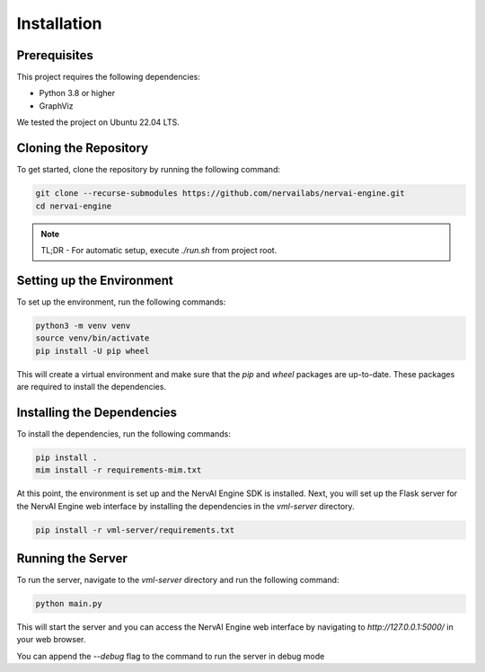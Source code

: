 =================================
Installation
=================================


---------------------------
Prerequisites
---------------------------
This project requires the following dependencies:

- Python 3.8 or higher
- GraphViz

We tested the project on Ubuntu 22.04 LTS.

---------------------------
Cloning the Repository
---------------------------

To get started, clone the repository by running the following command:

.. code-block:: bash

    git clone --recurse-submodules https://github.com/nervailabs/nervai-engine.git
    cd nervai-engine

.. note::
    TL;DR - For automatic setup, execute `./run.sh` from project root.

---------------------------
Setting up the Environment
---------------------------

To set up the environment, run the following commands:

.. code-block:: bash

    python3 -m venv venv
    source venv/bin/activate
    pip install -U pip wheel

This will create a virtual environment and make sure that the `pip` and `wheel` packages are up-to-date. These packages are required to install the dependencies.


---------------------------
Installing the Dependencies
---------------------------

To install the dependencies, run the following commands:

.. code-block:: bash

    pip install .
    mim install -r requirements-mim.txt

At this point, the environment is set up and the NervAI Engine SDK is installed. Next, you will set up the Flask server for the NervAI Engine web interface by installing the dependencies in the `vml-server` directory.

.. code-block:: bash

    pip install -r vml-server/requirements.txt


---------------------------
Running the Server
---------------------------

To run the server, navigate to the `vml-server` directory and run the following command:

.. code-block:: bash

    python main.py

This will start the server and you can access the NervAI Engine web interface by navigating to `http://127.0.0.1:5000/` in your web browser.

You can append the `--debug` flag to the command to run the server in debug mode
